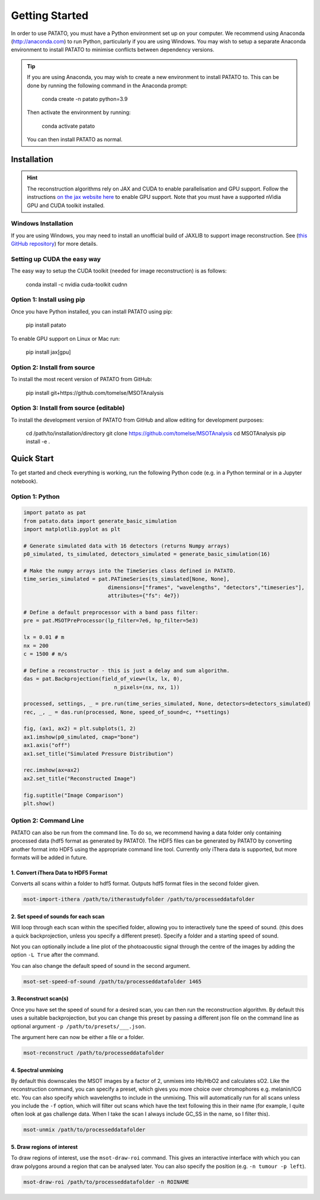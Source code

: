 Getting Started
================

In order to use PATATO, you must have a Python environment set up on your computer. We recommend using
Anaconda (http://anaconda.com) to run Python, particularly if you are using Windows. You may wish to setup
a separate Anaconda environment to install PATATO to minimise conflicts between dependency versions.

.. tip::
    If you are using Anaconda, you may wish to create a new environment to install PATATO to. This can be
    done by running the following command in the Anaconda prompt:

        conda create -n patato python=3.9

    Then activate the environment by running:

        conda activate patato

    You can then install PATATO as normal.

Installation
+++++++++++++

.. hint::
    The reconstruction algorithms rely on JAX and CUDA to enable parallelisation and GPU support.
    Follow the instructions `on the jax website here <https://github.com/google/jax#installation>`_ to enable GPU
    support. Note that you must have a supported nVidia GPU and CUDA toolkit installed.

Windows Installation
--------------------

If you are using Windows, you may need to install an unofficial build of JAXLIB to support image
reconstruction. See (`this GitHub repository <https://github.com/cloudhan/jax-windows-builder>`_) for more details.

Setting up CUDA the easy way
-------------------------------------

The easy way to setup the CUDA toolkit (needed for image reconstruction) is as follows:

    conda install -c nvidia cuda-toolkit cudnn

Option 1: Install using pip
------------------------------------------------------

Once you have Python installed, you can install PATATO using pip:

    pip install patato

To enable GPU support on Linux or Mac run:

    pip install jax[gpu]

Option 2: Install from source
------------------------------------

To install the most recent version of PATATO from GitHub:

    pip install git+https://github.com/tomelse/MSOTAnalysis

Option 3: Install from source (editable)
----------------------------------------------------------

To install the development version of PATATO from GitHub and allow editing for development purposes:

    cd /path/to/installation/directory
    git clone https://github.com/tomelse/MSOTAnalysis
    cd MSOTAnalysis
    pip install -e .

Quick Start
++++++++++++++

To get started and check everything is working, run the following Python code (e.g. in a Python terminal
or in a Jupyter notebook).

Option 1: Python
------------------

.. code-block:: Python

    import patato as pat
    from patato.data import generate_basic_simulation
    import matplotlib.pyplot as plt

    # Generate simulated data with 16 detectors (returns Numpy arrays)
    p0_simulated, ts_simulated, detectors_simulated = generate_basic_simulation(16)

    # Make the numpy arrays into the TimeSeries class defined in PATATO.
    time_series_simulated = pat.PATimeSeries(ts_simulated[None, None],
                               dimensions=["frames", "wavelengths", "detectors","timeseries"],
                               attributes={"fs": 4e7})

    # Define a default preprocessor with a band pass filter:
    pre = pat.MSOTPreProcessor(lp_filter=7e6, hp_filter=5e3)

    lx = 0.01 # m
    nx = 200
    c = 1500 # m/s

    # Define a reconstructor - this is just a delay and sum algorithm.
    das = pat.Backprojection(field_of_view=(lx, lx, 0),
                                 n_pixels=(nx, nx, 1))

    processed, settings, _ = pre.run(time_series_simulated, None, detectors=detectors_simulated)
    rec, _, _ = das.run(processed, None, speed_of_sound=c, **settings)

    fig, (ax1, ax2) = plt.subplots(1, 2)
    ax1.imshow(p0_simulated, cmap="bone")
    ax1.axis("off")
    ax1.set_title("Simulated Pressure Distribution")

    rec.imshow(ax=ax2)
    ax2.set_title("Reconstructed Image")

    fig.suptitle("Image Comparison")
    plt.show()


Option 2: Command Line
------------------------

PATATO can also be run from the command line. To do so, we recommend having a data folder only containing
processed data (hdf5 format as generated by PATATO). The HDF5 files can be generated by PATATO by converting another
format into HDF5 using the appropriate command line tool. Currently only iThera data is supported, but more formats will
be added in future.

1. Convert iThera Data to HDF5 Format
^^^^^^^^^^^^^^^^^^^^^^^^^^^^^^^^^^^^^^

Converts all scans within a folder to hdf5 format. Outputs hdf5 format files in the second folder given.

.. code-block:: console

    msot-import-ithera /path/to/itherastudyfolder /path/to/processeddatafolder


2. Set speed of sounds for each scan
^^^^^^^^^^^^^^^^^^^^^^^^^^^^^^^^^^^^^^

Will loop through each scan within the specified folder,
allowing you to interactively tune the speed of sound. (this does a quick
backprojection, unless you specify a different preset). Specify a folder and a
starting speed of sound.

Not you can optionally include a line plot of the photoacoustic signal
through the centre of the images by adding the option ``-L True`` after
the command.

You can also change the default speed of sound in the second argument.

.. code-block:: console

    msot-set-speed-of-sound /path/to/processeddatafolder 1465

3. Reconstruct scan(s)
^^^^^^^^^^^^^^^^^^^^^^^^

Once you have set the speed of sound for a desired scan, you
can then run the reconstruction algorithm. By default this
uses a suitable backprojection, but you
can change this preset by passing a different json file on the command
line as optional argument ``-p /path/to/presets/___.json``.

The argument here can now be either a file or a folder.

.. code-block:: console

    msot-reconstruct /path/to/processeddatafolder

4. Spectral unmixing
^^^^^^^^^^^^^^^^^^^^^^

By default this downscales the MSOT images
by a factor of 2, unmixes into Hb/HbO2 and calculates sO2.
Like the reconstruction command, you can specify a preset, which gives you more
choice over chromophores e.g. melanin/ICG etc. You can also specify which
wavelengths to include in the unmixing. This will automatically run for all scans
unless you include the ``-f`` option, which will filter
out scans which have the text following this in their name
(for example, I quite often look at gas challenge data. When
I take the scan I always include GC_SS in the name, so I filter this).

.. code-block:: console

    msot-unmix /path/to/processeddatafolder

5. Draw regions of interest
^^^^^^^^^^^^^^^^^^^^^^^^^^^^

To draw regions of interest, use the ``msot-draw-roi`` command. This gives an interactive interface
with which you can draw polygons around a region that can be analysed later.
You can also specify the position (e.g. ``-n tumour -p left``).

.. code-block:: console

    msot-draw-roi /path/to/processeddatafolder -n ROINAME
